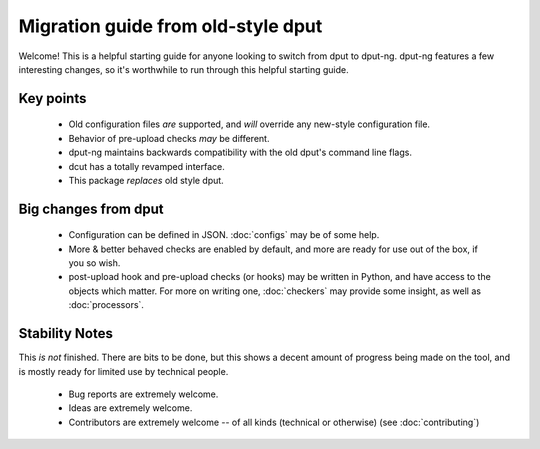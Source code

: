 Migration guide from old-style dput
===================================

Welcome! This is a helpful starting guide for anyone looking to switch from
dput to dput-ng. dput-ng features a few interesting changes, so it's worthwhile
to run through this helpful starting guide.

Key points
----------

  * Old configuration files *are* supported, and *will* override any new-style
    configuration file.

  * Behavior of pre-upload checks *may* be different.

  * dput-ng maintains backwards compatibility with the old dput's command line
    flags.

  * dcut has a totally revamped interface.

  * This package *replaces* old style dput.

Big changes from dput
---------------------

  * Configuration can be defined in JSON. :doc:`configs` may be of
    some help.

  * More & better behaved checks are enabled by default, and more are
    ready for use out of the box, if you so wish.

  * post-upload hook and pre-upload checks (or hooks) may be written
    in Python, and have access to the objects which matter. For more on
    writing one, :doc:`checkers` may provide some insight, as well as
    :doc:`processors`.

Stability Notes
---------------

This *is not* finished. There are bits to be done, but this shows a decent
amount of progress being made on the tool, and is mostly ready for limited
use by technical people.

  * Bug reports are extremely welcome.

  * Ideas are extremely welcome.

  * Contributors are extremely welcome -- of all kinds (technical or
    otherwise) (see :doc:`contributing`)
